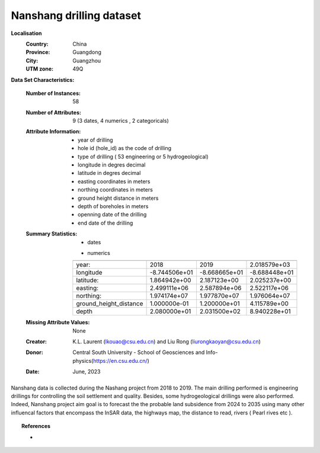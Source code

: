 .. _nanshang_dataset:

Nanshang drilling dataset
--------------------------

**Localisation**
    :Country: China 
    :Province: Guangdong 
    :City: Guangzhou
    :UTM zone: 49Q 

**Data Set Characteristics:**

    :Number of Instances: 58 
    :Number of Attributes: 9 (3 dates, 4 numerics , 2 categoricals)
    :Attribute Information:
        - year of drilling 
        - hole id (hole_id) as the code of drilling
        - type of drilling ( 53 engineering or 5 hydrogeological)
        - longitude in degres decimal 
        - latitude in degres decimal 
        - easting coordinates in meters
        - northing coordinates in meters 
        - ground height distance in meters 
        - depth of boreholes in meters 
        - openning date of the drilling 
        - end date of the drilling

    :Summary Statistics:

      - dates 

      =================== ============== ================ ============== ================== ================ ============
      year                opening date     end date       drilling        type              easting           northing 
      =================== ============== ================ ============== ================== ================ ============
      year:               2018           2019             NSGXX-NSSXX    engineering         -                     -  
      opening date:       01/07/2018     -                NSGC25         engineering         2522589          19759356
      end date:           -              13/07/2019       19NSSW01      hydrogeological      2509081          19774075
      =================== ============== ================ ============== ================== ================ ============

      - numerics 

      ======================== =============== ============== =============== 
                                Min             Max               Mean        
      ======================== =============== ============== ===============
      year:                     2018            2019           2.018579e+03
      longitude                 -8.744506e+01   -8.668665e+01  -8.688448e+01
      latitude:                 1.864942e+00    2.187123e+00   2.025237e+00
      easting:                  2.499111e+06    2.587894e+06   2.522117e+06
      northing:                 1.974174e+07    1.977870e+07   1.976064e+07
      ground_height_distance    1.000000e-01    1.200000e+01   4.115789e+00
      depth                     2.080000e+01    2.031500e+02   8.940228e+01
      ======================== =============== ============== ===============

    :Missing Attribute Values: None
    :Creator: K.L. Laurent (lkouao@csu.edu.cn) and Liu Rong (liurongkaoyan@csu.edu.cn) 
    :Donor: Central South University - School of Geosciences and Info-physics(https://en.csu.edu.cn/)
    :Date: June, 2023


Nanshang data is collected during the Nashang project from 2018 to 2019. The main drilling performed 
is engineering drillings for controlling the soil settlement and quality. Besides, some 
hydrogeological drillings were also performed. Indeed, Nanshang project aim goal is to forecast the 
the probable land subsidence from 2024 to 2035 using many other influencal factors that encompass the
InSAR data, the highways map, the distance to read, rivers ( Pearl rives etc ). 

.. topic:: References

   - 